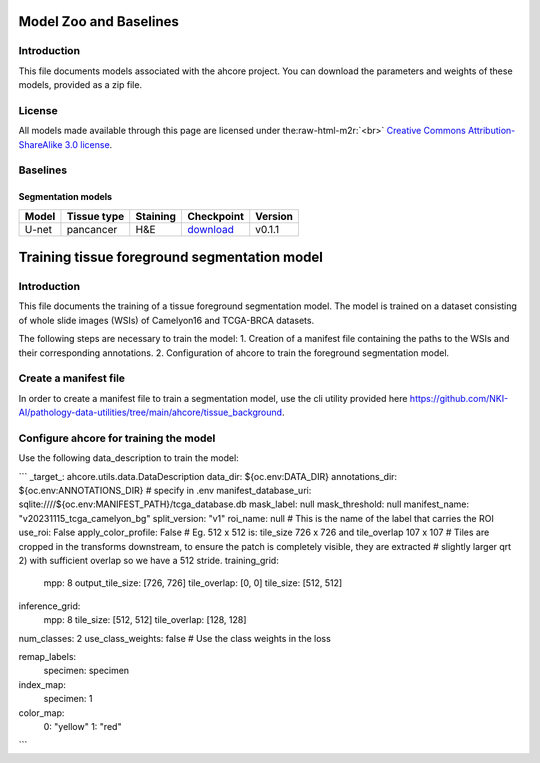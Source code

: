 .. role:: raw-html-m2r(raw)
   :format: html


Model Zoo and Baselines
=======================

Introduction
------------

This file documents models associated with the ahcore project. You can download the parameters and weights of these
models, provided as a zip file.

License
-------

All models made available through this page are licensed under the\ :raw-html-m2r:`<br>`
`Creative Commons Attribution-ShareAlike 3.0 license <https://creativecommons.org/licenses/by-sa/3.0/>`_.

Baselines
---------

Segmentation models
^^^^^^^^^^^^^^^^^^^

.. list-table::
   :header-rows: 1

   * - Model
     - Tissue type
     - Staining
     - Checkpoint
     - Version
   * - U-net
     - pancancer
     - H&E
     - `download <https://files.aiforoncology.nl/ahcore/v0.1.1/tissue_background.zip>`_
     - v0.1.1

Training tissue foreground segmentation model
=============================================

Introduction
------------
This file documents the training of a tissue foreground segmentation model. The model is trained on a dataset consisting of whole slide images (WSIs) of Camelyon16 and TCGA-BRCA datasets.

The following steps are necessary to train the model:
1. Creation of a manifest file containing the paths to the WSIs and their corresponding annotations.
2. Configuration of ahcore to train the foreground segmentation model.

Create a manifest file
----------------------
In order to create a manifest file to train a segmentation model, use the cli utility provided here `<https://github.com/NKI-AI/pathology-data-utilities/tree/main/ahcore/tissue_background>`_.

Configure ahcore for training the model
---------------------------------------
Use the following data_description to train the model:

```
_target_: ahcore.utils.data.DataDescription
data_dir: ${oc.env:DATA_DIR}
annotations_dir: ${oc.env:ANNOTATIONS_DIR} # specify in .env
manifest_database_uri: sqlite:////${oc.env:MANIFEST_PATH}/tcga_database.db
mask_label: null
mask_threshold: null
manifest_name: "v20231115_tcga_camelyon_bg"
split_version: "v1"
roi_name: null  # This is the name of the label that carries the ROI
use_roi: False
apply_color_profile: False
# Eg. 512 x 512 is: tile_size 726 x 726 and tile_overlap 107 x 107
# Tiles are cropped in the transforms downstream, to ensure the patch is completely visible, they are extracted
# slightly larger qrt 2) with sufficient overlap so we have a 512 stride.
training_grid:
  mpp: 8
  output_tile_size: [726, 726]
  tile_overlap: [0, 0]
  tile_size: [512, 512]
inference_grid:
  mpp: 8
  tile_size: [512, 512]
  tile_overlap: [128, 128]

num_classes: 2
use_class_weights: false  # Use the class weights in the loss

remap_labels:
  specimen: specimen

index_map:
  specimen: 1

color_map:
  0: "yellow"
  1: "red"
```
